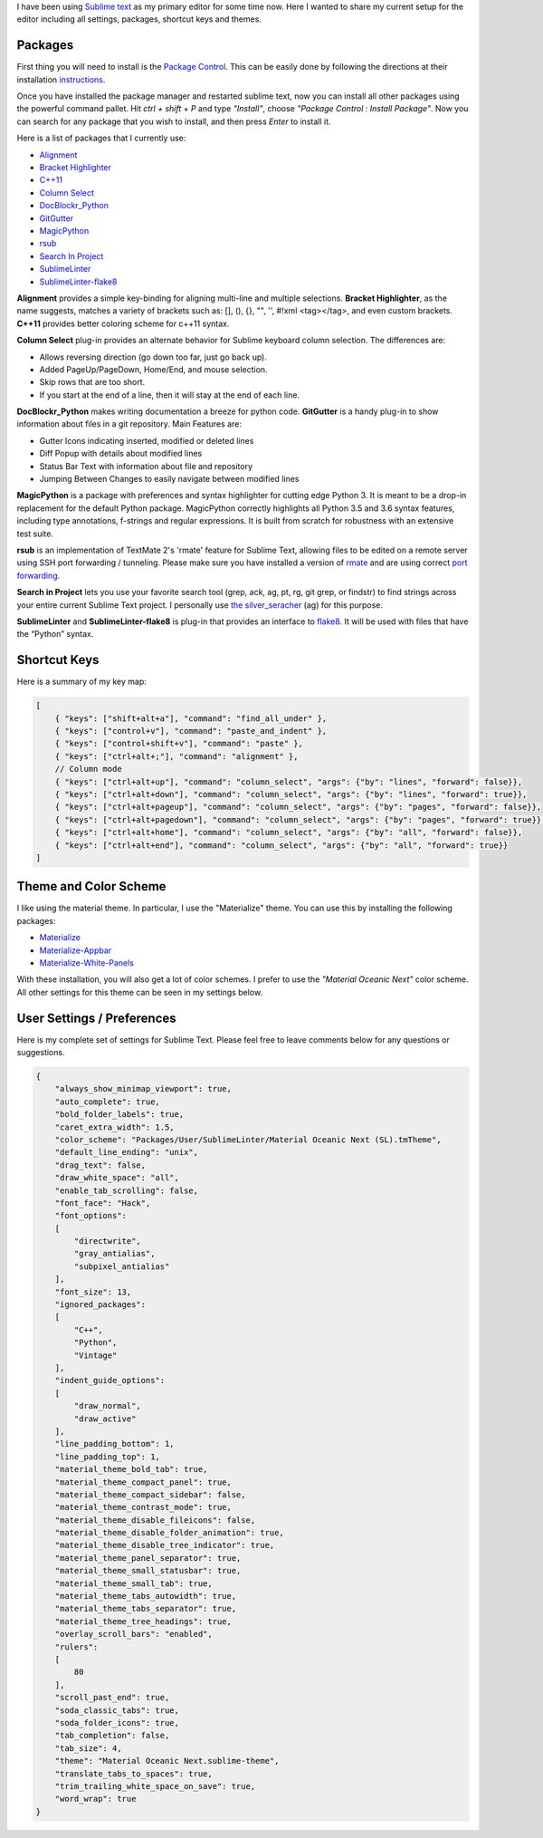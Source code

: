 .. title: Sublime Text Setup
.. slug: sublimetext
.. date: 2017-04-23 16:57:07 UTC-07:00
.. tags: Sublime Text, Editor
.. category: Tools
.. link:
.. description:
.. type: text
.. disqus_identifier: sublimetext.sadanand
.. author: Sadanand Singh

I have been using `Sublime text <https://www.sublimetext.com/>`__ as my primary editor for some time now. Here I wanted to share my current setup for the editor including all settings, packages, shortcut keys and themes.

.. TEASER_END

.. figure:: https://cloud.githubusercontent.com/assets/8487569/25318834/053f9e98-284b-11e7-83e7-c2f1ee945980.png
   :alt: Sublime Text

Packages
~~~~~~~~~

First thing you will need to install is the `Package Control <https://packagecontrol.io>`__. This can be easily done by following the
directions at their installation `instructions <https://packagecontrol.io/installation>`__.

Once you have installed the package manager and restarted sublime text, now you
can install all other packages using the powerful command pallet. Hit *ctrl +
shift + P* and type *"Install"*, choose *"Package Control : Install Package"*.
Now you can search for any package that you wish to install, and then press
*Enter* to install it.

Here is a list of packages that I currently use:

-  `Alignment <https://github.com/wbond/sublime_alignment>`__
-  `Bracket Highlighter <https://github.com/facelessuser/BracketHighlighter>`__
-  `C++11 <https://github.com/noct/sublime-cpp11>`__
-  `Column Select <https://github.com/ehuss/Sublime-Column-Select>`__
-  `DocBlockr_Python <https://github.com/adambullmer/sublime_docblockr_python>`__
-  `GitGutter <https://github.com/jisaacks/GitGutter>`__
-  `MagicPython <https://github.com/MagicStack/MagicPython>`__
-  `rsub <https://github.com/henrikpersson/rsub>`__
-  `Search In Project <https://github.com/leonid-shevtsov/SearchInProject_SublimeText>`__
-  `SublimeLinter <https://github.com/SublimeLinter/SublimeLinter3>`__
-  `SublimeLinter-flake8 <https://github.com/SublimeLinter/SublimeLinter-flake8>`__

**Alignment** provides a simple key-binding for aligning multi-line and multiple
selections. **Bracket Highlighter**, as the name suggests, matches a variety of
brackets such as: [], (), {}, "", '', #!xml <tag></tag>, and even custom
brackets. **C++11** provides better coloring scheme for c++11 syntax.

**Column Select** plug-in provides an alternate behavior for Sublime keyboard
column selection. The differences are:

-  Allows reversing direction (go down too far, just go back up).
-  Added PageUp/PageDown, Home/End, and mouse selection.
-  Skip rows that are too short.
-  If you start at the end of a line, then it will stay at the end of each line.

**DocBlockr_Python** makes writing documentation a breeze for python code.
**GitGutter** is a handy plug-in to show information about files in a git
repository. Main Features are:

-  Gutter Icons indicating inserted, modified or deleted lines
-  Diff Popup with details about modified lines
-  Status Bar Text with information about file and repository
-  Jumping Between Changes to easily navigate between modified lines

**MagicPython** is a package with preferences and syntax highlighter for cutting
edge Python 3. It is meant to be a drop-in replacement for the default Python
package. MagicPython correctly highlights all Python 3.5 and 3.6 syntax
features, including type annotations, f-strings and regular expressions. It is
built from scratch for robustness with an extensive test suite.

**rsub** is an implementation of TextMate 2's 'rmate' feature for Sublime Text,
allowing files to be edited on a remote server using SSH port forwarding /
tunneling. Please make sure you have installed a version of
`rmate <https://github.com/aurora/rmate>`__ and are using correct
`port forwarding <https://atom.io/packages/remote-atom>`__.

**Search in Project** lets you use your favorite search tool (grep, ack, ag,
pt, rg, git grep, or findstr) to find strings across your entire current Sublime
Text project. I personally use
`the silver_seracher <https://geoff.greer.fm/ag/>`__ (ag) for this purpose.

**SublimeLinter** and **SublimeLinter-flake8** is plug-in that provides an
interface to `flake8 <http://flake8.pycqa.org/en/latest/>`__.
It will be used with files that have the “Python” syntax.

Shortcut Keys
~~~~~~~~~~~~~~~

Here is a summary of my key map:

.. code:: json

    [
        { "keys": ["shift+alt+a"], "command": "find_all_under" },
        { "keys": ["control+v"], "command": "paste_and_indent" },
        { "keys": ["control+shift+v"], "command": "paste" },
        { "keys": ["ctrl+alt+;"], "command": "alignment" },
        // Column mode
        { "keys": ["ctrl+alt+up"], "command": "column_select", "args": {"by": "lines", "forward": false}},
        { "keys": ["ctrl+alt+down"], "command": "column_select", "args": {"by": "lines", "forward": true}},
        { "keys": ["ctrl+alt+pageup"], "command": "column_select", "args": {"by": "pages", "forward": false}},
        { "keys": ["ctrl+alt+pagedown"], "command": "column_select", "args": {"by": "pages", "forward": true}},
        { "keys": ["ctrl+alt+home"], "command": "column_select", "args": {"by": "all", "forward": false}},
        { "keys": ["ctrl+alt+end"], "command": "column_select", "args": {"by": "all", "forward": true}}
    ]

Theme and Color Scheme
~~~~~~~~~~~~~~~~~~~~~~~

I like using the material theme. In particular, I use the "Materialize" theme.
You can use this by installing the following packages:

-  `Materialize <https://github.com/saadq/Materialize>`__
-  `Materialize-Appbar <https://github.com/saadq/Materialize-Appbar>`__
-  `Materialize-White-Panels <https://github.com/saadq/Materialize-White-Panels>`__

With these installation, you will also get a lot of color schemes.
I prefer to use the *"Material Oceanic Next"* color scheme.
All other settings for this theme can be seen in my settings below.

User Settings / Preferences
~~~~~~~~~~~~~~~~~~~~~~~~~~~~

Here is my complete set of settings for Sublime Text. Please feel free to
leave comments below for any questions or suggestions.

.. code:: json

    {
        "always_show_minimap_viewport": true,
        "auto_complete": true,
        "bold_folder_labels": true,
        "caret_extra_width": 1.5,
        "color_scheme": "Packages/User/SublimeLinter/Material Oceanic Next (SL).tmTheme",
        "default_line_ending": "unix",
        "drag_text": false,
        "draw_white_space": "all",
        "enable_tab_scrolling": false,
        "font_face": "Hack",
        "font_options":
        [
            "directwrite",
            "gray_antialias",
            "subpixel_antialias"
        ],
        "font_size": 13,
        "ignored_packages":
        [
            "C++",
            "Python",
            "Vintage"
        ],
        "indent_guide_options":
        [
            "draw_normal",
            "draw_active"
        ],
        "line_padding_bottom": 1,
        "line_padding_top": 1,
        "material_theme_bold_tab": true,
        "material_theme_compact_panel": true,
        "material_theme_compact_sidebar": false,
        "material_theme_contrast_mode": true,
        "material_theme_disable_fileicons": false,
        "material_theme_disable_folder_animation": true,
        "material_theme_disable_tree_indicator": true,
        "material_theme_panel_separator": true,
        "material_theme_small_statusbar": true,
        "material_theme_small_tab": true,
        "material_theme_tabs_autowidth": true,
        "material_theme_tabs_separator": true,
        "material_theme_tree_headings": true,
        "overlay_scroll_bars": "enabled",
        "rulers":
        [
            80
        ],
        "scroll_past_end": true,
        "soda_classic_tabs": true,
        "soda_folder_icons": true,
        "tab_completion": false,
        "tab_size": 4,
        "theme": "Material Oceanic Next.sublime-theme",
        "translate_tabs_to_spaces": true,
        "trim_trailing_white_space_on_save": true,
        "word_wrap": true
    }


